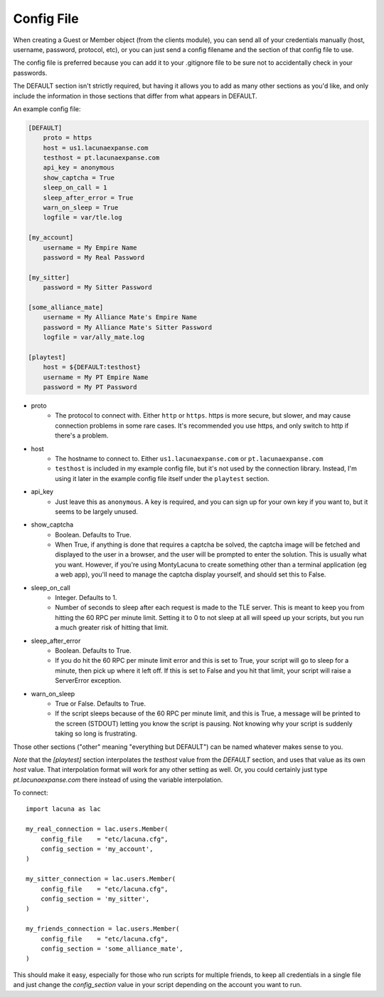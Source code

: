 
Config File
===============
When creating a Guest or Member object (from the clients module), you can send 
all of your credentials manually (host, username, password, protocol, etc), or 
you can just send a config filename and the section of that config file to 
use.

The config file is preferred because you can add it to your .gitignore file to 
be sure not to accidentally check in your passwords.

The DEFAULT section isn't strictly required, but having it allows you to add 
as many other sections as you'd like, and only include the information in 
those sections that differ from what appears in DEFAULT.

An example config file:

.. code-block:: ini

    [DEFAULT]
        proto = https
        host = us1.lacunaexpanse.com
        testhost = pt.lacunaexpanse.com
        api_key = anonymous
        show_captcha = True
        sleep_on_call = 1
        sleep_after_error = True
        warn_on_sleep = True
        logfile = var/tle.log

    [my_account]
        username = My Empire Name
        password = My Real Password

    [my_sitter]
        password = My Sitter Password

    [some_alliance_mate]
        username = My Alliance Mate's Empire Name
        password = My Alliance Mate's Sitter Password
        logfile = var/ally_mate.log

    [playtest]
        host = ${DEFAULT:testhost}
        username = My PT Empire Name
        password = My PT Password

- proto
    - The protocol to connect with.  Either ``http`` or ``https``.  https is 
      more secure, but slower, and may cause connection problems in some rare 
      cases.  It's recommended you use https, and only switch to http if 
      there's a problem.
- host
    - The hostname to connect to.  Either ``us1.lacunaexpanse.com`` or 
      ``pt.lacunaexpanse.com``
    - ``testhost`` is included in my example config file, but it's not used by 
      the connection library.  Instead, I'm using it later in the example 
      config file itself under the ``playtest`` section.
- api_key
    - Just leave this as ``anonymous``.  A key is required, and you can sign 
      up for your own key if you want to, but it seems to be largely unused.
- show_captcha
    - Boolean.  Defaults to True.
    - When True, if anything is done that requires a captcha be solved, the 
      captcha image will be fetched and displayed to the user in a browser, 
      and the user will be prompted to enter the solution.  This is usually 
      what you want.  However, if you're using MontyLacuna to create something 
      other than a terminal application (eg a web app), you'll need to manage 
      the captcha display yourself, and should set this to False.
- sleep_on_call
    - Integer.  Defaults to 1.
    - Number of seconds to sleep after each request is made to the TLE server.  
      This is meant to keep you from hitting the 60 RPC per minute limit.  
      Setting it to 0 to not sleep at all will speed up your scripts, but you 
      run a much greater risk of hitting that limit.
- sleep_after_error
    - Boolean.  Defaults to True.
    - If you do hit the 60 RPC per minute limit error and this is set to True, 
      your script will go to sleep for a minute, then pick up where it left 
      off.  If this is set to False and you hit that limit, your script will 
      raise a ServerError exception.
- warn_on_sleep
    - True or False.  Defaults to True.
    - If the script sleeps because of the 60 RPC per minute limit, and this is 
      True, a message will be printed to the screen (STDOUT) letting you know 
      the script is pausing.  Not knowing why your script is suddenly taking 
      so long is frustrating.

Those other sections ("other" meaning "everything but DEFAULT") can be named 
whatever makes sense to you.

*Note* that the `[playtest]` section interpolates the `testhost` value from 
the `DEFAULT` section, and uses that value as its own `host` value.  That 
interpolation format will work for any other setting as well.  Or, you could 
certainly just type `pt.lacunaexpanse.com` there instead of using the variable 
interpolation.

To connect:

::

    import lacuna as lac

    my_real_connection = lac.users.Member(
        config_file    = "etc/lacuna.cfg",
        config_section = 'my_account',
    )

    my_sitter_connection = lac.users.Member(
        config_file    = "etc/lacuna.cfg",
        config_section = 'my_sitter',
    )

    my_friends_connection = lac.users.Member(
        config_file    = "etc/lacuna.cfg",
        config_section = 'some_alliance_mate',
    )

This should make it easy, especially for those who run scripts for multiple 
friends, to keep all credentials in a single file and just change the 
`config_section` value in your script depending on the account you want to 
run.

